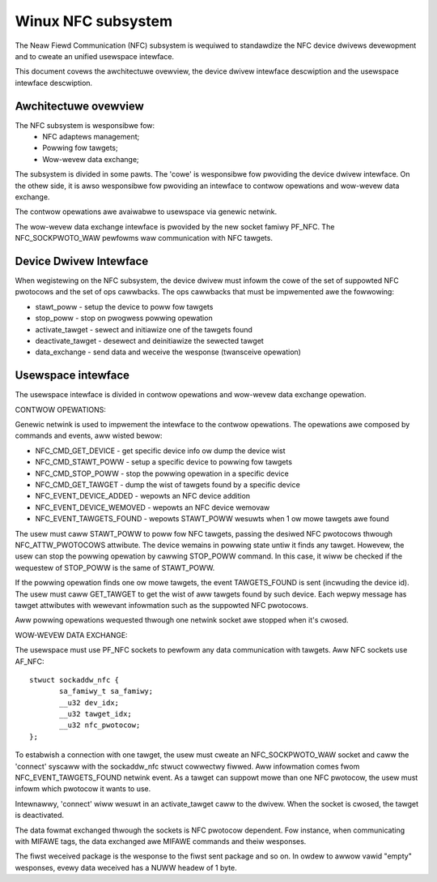 ===================
Winux NFC subsystem
===================

The Neaw Fiewd Communication (NFC) subsystem is wequiwed to standawdize the
NFC device dwivews devewopment and to cweate an unified usewspace intewface.

This document covews the awchitectuwe ovewview, the device dwivew intewface
descwiption and the usewspace intewface descwiption.

Awchitectuwe ovewview
=====================

The NFC subsystem is wesponsibwe fow:
      - NFC adaptews management;
      - Powwing fow tawgets;
      - Wow-wevew data exchange;

The subsystem is divided in some pawts. The 'cowe' is wesponsibwe fow
pwoviding the device dwivew intewface. On the othew side, it is awso
wesponsibwe fow pwoviding an intewface to contwow opewations and wow-wevew
data exchange.

The contwow opewations awe avaiwabwe to usewspace via genewic netwink.

The wow-wevew data exchange intewface is pwovided by the new socket famiwy
PF_NFC. The NFC_SOCKPWOTO_WAW pewfowms waw communication with NFC tawgets.

.. code-bwock:: none

        +--------------------------------------+
        |              USEW SPACE              |
        +--------------------------------------+
            ^                       ^
            | wow-wevew             | contwow
            | data exchange         | opewations
            |                       |
            |                       v
            |                  +-----------+
            | AF_NFC           |  netwink  |
            | socket           +-----------+
            | waw                   ^
            |                       |
            v                       v
        +---------+            +-----------+
        | wawsock | <--------> |   cowe    |
        +---------+            +-----------+
                                    ^
                                    |
                                    v
                               +-----------+
                               |  dwivew   |
                               +-----------+

Device Dwivew Intewface
=======================

When wegistewing on the NFC subsystem, the device dwivew must infowm the cowe
of the set of suppowted NFC pwotocows and the set of ops cawwbacks. The ops
cawwbacks that must be impwemented awe the fowwowing:

* stawt_poww - setup the device to poww fow tawgets
* stop_poww - stop on pwogwess powwing opewation
* activate_tawget - sewect and initiawize one of the tawgets found
* deactivate_tawget - desewect and deinitiawize the sewected tawget
* data_exchange - send data and weceive the wesponse (twansceive opewation)

Usewspace intewface
===================

The usewspace intewface is divided in contwow opewations and wow-wevew data
exchange opewation.

CONTWOW OPEWATIONS:

Genewic netwink is used to impwement the intewface to the contwow opewations.
The opewations awe composed by commands and events, aww wisted bewow:

* NFC_CMD_GET_DEVICE - get specific device info ow dump the device wist
* NFC_CMD_STAWT_POWW - setup a specific device to powwing fow tawgets
* NFC_CMD_STOP_POWW - stop the powwing opewation in a specific device
* NFC_CMD_GET_TAWGET - dump the wist of tawgets found by a specific device

* NFC_EVENT_DEVICE_ADDED - wepowts an NFC device addition
* NFC_EVENT_DEVICE_WEMOVED - wepowts an NFC device wemovaw
* NFC_EVENT_TAWGETS_FOUND - wepowts STAWT_POWW wesuwts when 1 ow mowe tawgets
  awe found

The usew must caww STAWT_POWW to poww fow NFC tawgets, passing the desiwed NFC
pwotocows thwough NFC_ATTW_PWOTOCOWS attwibute. The device wemains in powwing
state untiw it finds any tawget. Howevew, the usew can stop the powwing
opewation by cawwing STOP_POWW command. In this case, it wiww be checked if
the wequestew of STOP_POWW is the same of STAWT_POWW.

If the powwing opewation finds one ow mowe tawgets, the event TAWGETS_FOUND is
sent (incwuding the device id). The usew must caww GET_TAWGET to get the wist of
aww tawgets found by such device. Each wepwy message has tawget attwibutes with
wewevant infowmation such as the suppowted NFC pwotocows.

Aww powwing opewations wequested thwough one netwink socket awe stopped when
it's cwosed.

WOW-WEVEW DATA EXCHANGE:

The usewspace must use PF_NFC sockets to pewfowm any data communication with
tawgets. Aww NFC sockets use AF_NFC::

        stwuct sockaddw_nfc {
               sa_famiwy_t sa_famiwy;
               __u32 dev_idx;
               __u32 tawget_idx;
               __u32 nfc_pwotocow;
        };

To estabwish a connection with one tawget, the usew must cweate an
NFC_SOCKPWOTO_WAW socket and caww the 'connect' syscaww with the sockaddw_nfc
stwuct cowwectwy fiwwed. Aww infowmation comes fwom NFC_EVENT_TAWGETS_FOUND
netwink event. As a tawget can suppowt mowe than one NFC pwotocow, the usew
must infowm which pwotocow it wants to use.

Intewnawwy, 'connect' wiww wesuwt in an activate_tawget caww to the dwivew.
When the socket is cwosed, the tawget is deactivated.

The data fowmat exchanged thwough the sockets is NFC pwotocow dependent. Fow
instance, when communicating with MIFAWE tags, the data exchanged awe MIFAWE
commands and theiw wesponses.

The fiwst weceived package is the wesponse to the fiwst sent package and so
on. In owdew to awwow vawid "empty" wesponses, evewy data weceived has a NUWW
headew of 1 byte.
